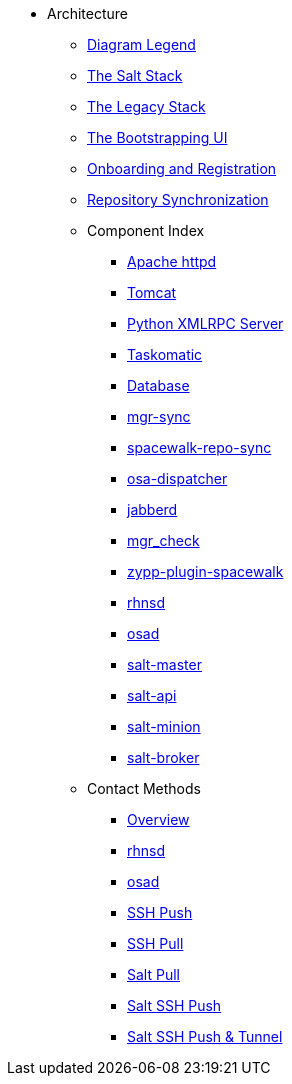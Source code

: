 // Getting Started top level books have no link. Create a separate nav for each book. Register them in the playbook
//* Level 1 section
//** Level 2 section
//*** Level 3 section
// **** Level 4 section

* Architecture
** xref:arch-legend-architecture.adoc[Diagram Legend]
** xref:arch-the-salt-stack.adoc[The Salt Stack]
** xref:arch-the-legacy-stack.adoc[The Legacy Stack]
** xref:arch-the-bootstrapping-ui.adoc[The Bootstrapping UI]
** xref:arch-onboarding-and-registration.adoc[Onboarding and Registration]
** xref:arch-repository-synchronization.adoc[Repository Synchronization]

** Component Index
*** xref:arch-component-apache.adoc[Apache httpd]
*** xref:arch-component-tomcat.adoc[Tomcat]
*** xref:arch-component-python-xmlrpc-server.adoc[Python XMLRPC Server]
*** xref:arch-component-taskomatic.adoc[Taskomatic]
*** xref:arch-component-database.adoc[Database]
*** xref:arch-component-mgr-sync.adoc[mgr-sync]
*** xref:arch-component-spacewalk-repo-sync.adoc[spacewalk-repo-sync]
*** xref:arch-component-osa-dispatcher.adoc[osa-dispatcher]
*** xref:arch-component-jabberd.adoc[jabberd]
*** xref:arch-component-mgr_check.adoc[mgr_check]
*** xref:arch-component-plugin-zypp-spacewalk.adoc[zypp-plugin-spacewalk]
*** xref:arch-component-rhnsd.adoc[rhnsd]
*** xref:arch-component-osad.adoc[osad]
*** xref:arch-component-salt-master.adoc[salt-master]
*** xref:arch-component-salt-api.adoc[salt-api]
*** xref:arch-component-salt-minion.adoc[salt-minion]
*** xref:arch-component-salt-broker.adoc[salt-broker]

** Contact Methods
*** xref:arch-contact-method-overview.adoc[Overview]
*** xref:arch-contact-method-rhnsd.adoc[rhnsd]
*** xref:arch-contact-method-osad.adoc[osad]
*** xref:arch-contact-method-ssh-push.adoc[SSH Push]
*** xref:arch-contact-method-ssh-pull.adoc[SSH Pull]
*** xref:arch-contact-method-salt-pull.adoc[Salt Pull]
*** xref:arch-contact-method-salt-ssh-push.adoc[Salt SSH Push]
*** xref:arch-contact-method-salt-ssh-push-tunnel.adoc[Salt SSH Push & Tunnel]



